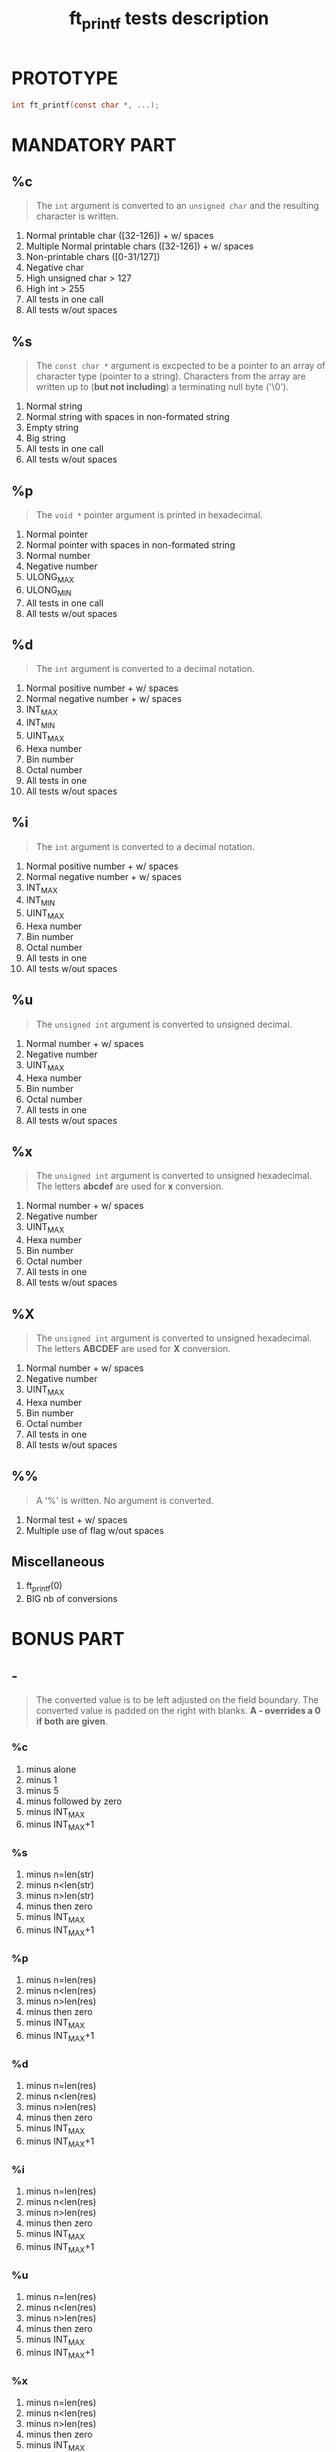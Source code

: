 #+title: ft_printf tests description
* PROTOTYPE
#+begin_src c
int ft_printf(const char *, ...);
#+end_src

* MANDATORY PART
** %c
#+begin_quote
The =int= argument is converted to an =unsigned char= and the resulting character is written.
#+end_quote
1. Normal printable char ([32-126]) + w/ spaces
2. Multiple Normal printable chars ([32-126]) + w/ spaces
3. Non-printable chars ([0-31/127])
4. Negative char
5. High unsigned char > 127
6. High int > 255
7. All tests in one call
8. All tests w/out spaces

** %s
#+begin_quote
The =const char *= argument is excpected to be a pointer to an array of character type (pointer to a string). Characters from the array are written up to (*but not including*) a terminating null byte ('\0').
#+end_quote
1. Normal string
2. Normal string with spaces in non-formated string
3. Empty string
4. Big string
5. All tests in one call
6. All tests w/out spaces

** %p
#+begin_quote
The =void *= pointer argument is printed in hexadecimal.
#+end_quote
1. Normal pointer
2. Normal pointer with spaces in non-formated string
3. Normal number
4. Negative number
5. ULONG_MAX
6. ULONG_MIN
7. All tests in one call
8. All tests w/out spaces

** %d
#+begin_quote
The =int= argument is converted to a decimal notation.
#+end_quote
1. Normal positive number + w/ spaces
2. Normal negative number + w/ spaces
3. INT_MAX
4. INT_MIN
5. UINT_MAX
6. Hexa number
7. Bin number
8. Octal number
9. All tests in one
10. All tests w/out spaces

** %i
#+begin_quote
The =int= argument is converted to a decimal notation.
#+end_quote
1. Normal positive number + w/ spaces
2. Normal negative number + w/ spaces
3. INT_MAX
4. INT_MIN
5. UINT_MAX
6. Hexa number
7. Bin number
8. Octal number
9. All tests in one
10. All tests w/out spaces

** %u
#+begin_quote
The =unsigned int= argument is converted to unsigned decimal.
#+end_quote
1. Normal number + w/ spaces
2. Negative number
3. UINT_MAX
4. Hexa number
5. Bin number
6. Octal number
7. All tests in one
8. All tests w/out spaces

** %x
#+begin_quote
The =unsigned int= argument is converted to unsigned hexadecimal. The letters *abcdef* are used for *x* conversion.
#+end_quote
1. Normal number + w/ spaces
2. Negative number
3. UINT_MAX
4. Hexa number
5. Bin number
6. Octal number
7. All tests in one
8. All tests w/out spaces

** %X
#+begin_quote
The =unsigned int= argument is converted to unsigned hexadecimal. The letters *ABCDEF* are used for *X* conversion.
#+end_quote
1. Normal number + w/ spaces
2. Negative number
3. UINT_MAX
4. Hexa number
5. Bin number
6. Octal number
7. All tests in one
8. All tests w/out spaces

** %%
#+begin_quote
A '%' is written. No argument is converted.
#+end_quote
1. Normal test + w/ spaces
2. Multiple use of flag w/out spaces

** Miscellaneous
1. ft_printf(0)
2. BIG nb of conversions

* BONUS PART
** -
#+begin_quote
The converted value is to be left adjusted on the field boundary. The converted value is padded on the right with blanks. *A - overrides a 0 if both are given*.
#+end_quote
*** %c
1. minus alone
2. minus 1
3. minus 5
4. minus followed by zero
5. minus INT_MAX
6. minus INT_MAX+1
*** %s
1. minus n=len(str)
2. minus n<len(str)
3. minus n>len(str)
4. minus then zero
5. minus INT_MAX
6. minus INT_MAX+1
*** %p
1. minus n=len(res)
2. minus n<len(res)
3. minus n>len(res)
4. minus then zero
5. minus INT_MAX
6. minus INT_MAX+1
*** %d
1. minus n=len(res)
2. minus n<len(res)
3. minus n>len(res)
4. minus then zero
5. minus INT_MAX
6. minus INT_MAX+1
*** %i
1. minus n=len(res)
2. minus n<len(res)
3. minus n>len(res)
4. minus then zero
5. minus INT_MAX
6. minus INT_MAX+1
*** %u
1. minus n=len(res)
2. minus n<len(res)
3. minus n>len(res)
4. minus then zero
5. minus INT_MAX
6. minus INT_MAX+1
*** %x
1. minus n=len(res)
2. minus n<len(res)
3. minus n>len(res)
4. minus then zero
5. minus INT_MAX
6. minus INT_MAX+1
*** %X
1. minus n=len(nb)
2. minus n<len(nb)
3. minus n>len(nb)
4. minus then zero
5. minus INT_MAX
6. minus INT_MAX+1
*** %%


** 0
#+begin_quote
The value should be zero padded. The converted value is padded on the left with zeros rather than blanks. *If the 0 and - flags both appear, the 0 is ignored.* If a precision given with d, i, o, u, x or X, 0 flag ignored. For other conversion, undefined behavior.
#+end_quote
*** %c
*** %s
*** %p
*** %d
*** %i
*** %u
*** %x
*** %X
*** %%

** . (precision)
#+begin_quote
[...] followed by an optional decimal string. "*" to specify that precision is given in next argument, "*x$" for x-th argument. If only '.', precision = 0. Precision < 0 = precision ommited. *Minimum number of digits for d, i, o, u, x, X and maximum number of chars for s.
#+end_quote
*** %c
*** %s
*** %p
*** %d
*** %i
*** %u
*** %x
*** %X
*** %%

** Field width
#+begin_quote
An optional digit string specifying min field width. If converted value has fewer characters than field width => padded with spaces on the left (right if -).
#+end_quote
*** %c
*** %s
*** %p
*** %d
*** %i
*** %u
*** %x
*** %X
*** %%

** #
#+begin_quote
Value converted to an "alternate form". For x and X a nonzero result has 0x or 0X prepended to it.
#+end_quote
*** %c
*** %s
*** %p
*** %d
*** %i
*** %u
*** %x
*** %X
*** %%

** ' '
#+begin_quote
A blank should be left before a positive number (or empty string) produced by a signed conversion.
#+end_quote
*** %c
*** %s
*** %p
*** %d
*** %i
*** %u
*** %x
*** %X
*** %%

** +
#+begin_quote
A sign should always be placed before a number porduced by a signed conversion. *+ overrides space*
#+end_quote
*** %c
*** %s
*** %p
*** %d
*** %i
*** %u
*** %x
*** %X
*** %%
